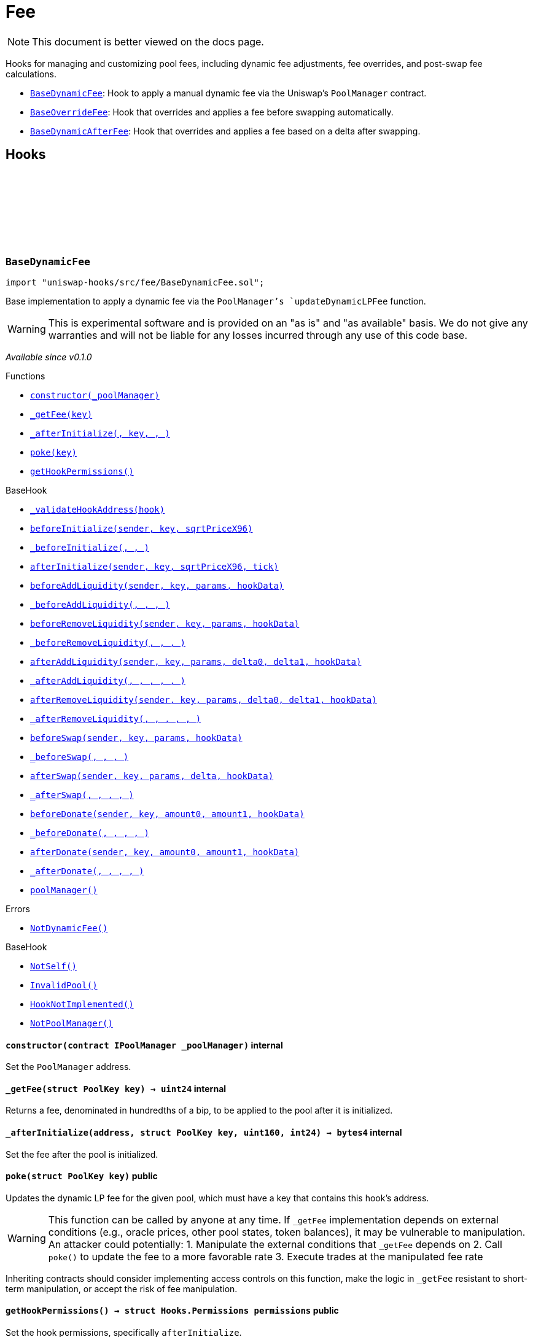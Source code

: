 :github-icon: pass:[<svg class="icon"><use href="#github-icon"/></svg>]
:BaseDynamicFee: pass:normal[xref:fee.adoc#BaseDynamicFee[`BaseDynamicFee`]]
:BaseOverrideFee: pass:normal[xref:fee.adoc#BaseOverrideFee[`BaseOverrideFee`]]
:BaseDynamicAfterFee: pass:normal[xref:fee.adoc#BaseDynamicAfterFee[`BaseDynamicAfterFee`]]
:xref-BaseDynamicFee-constructor-contract-IPoolManager-: xref:fee.adoc#BaseDynamicFee-constructor-contract-IPoolManager-
:xref-BaseDynamicFee-_getFee-struct-PoolKey-: xref:fee.adoc#BaseDynamicFee-_getFee-struct-PoolKey-
:xref-BaseDynamicFee-_afterInitialize-address-struct-PoolKey-uint160-int24-: xref:fee.adoc#BaseDynamicFee-_afterInitialize-address-struct-PoolKey-uint160-int24-
:xref-BaseDynamicFee-poke-struct-PoolKey-: xref:fee.adoc#BaseDynamicFee-poke-struct-PoolKey-
:xref-BaseDynamicFee-getHookPermissions--: xref:fee.adoc#BaseDynamicFee-getHookPermissions--
:xref-BaseHook-_validateHookAddress-contract-BaseHook-: xref:base.adoc#BaseHook-_validateHookAddress-contract-BaseHook-
:xref-BaseHook-beforeInitialize-address-struct-PoolKey-uint160-: xref:base.adoc#BaseHook-beforeInitialize-address-struct-PoolKey-uint160-
:xref-BaseHook-_beforeInitialize-address-struct-PoolKey-uint160-: xref:base.adoc#BaseHook-_beforeInitialize-address-struct-PoolKey-uint160-
:xref-BaseHook-afterInitialize-address-struct-PoolKey-uint160-int24-: xref:base.adoc#BaseHook-afterInitialize-address-struct-PoolKey-uint160-int24-
:xref-BaseHook-beforeAddLiquidity-address-struct-PoolKey-struct-ModifyLiquidityParams-bytes-: xref:base.adoc#BaseHook-beforeAddLiquidity-address-struct-PoolKey-struct-ModifyLiquidityParams-bytes-
:xref-BaseHook-_beforeAddLiquidity-address-struct-PoolKey-struct-ModifyLiquidityParams-bytes-: xref:base.adoc#BaseHook-_beforeAddLiquidity-address-struct-PoolKey-struct-ModifyLiquidityParams-bytes-
:xref-BaseHook-beforeRemoveLiquidity-address-struct-PoolKey-struct-ModifyLiquidityParams-bytes-: xref:base.adoc#BaseHook-beforeRemoveLiquidity-address-struct-PoolKey-struct-ModifyLiquidityParams-bytes-
:xref-BaseHook-_beforeRemoveLiquidity-address-struct-PoolKey-struct-ModifyLiquidityParams-bytes-: xref:base.adoc#BaseHook-_beforeRemoveLiquidity-address-struct-PoolKey-struct-ModifyLiquidityParams-bytes-
:xref-BaseHook-afterAddLiquidity-address-struct-PoolKey-struct-ModifyLiquidityParams-BalanceDelta-BalanceDelta-bytes-: xref:base.adoc#BaseHook-afterAddLiquidity-address-struct-PoolKey-struct-ModifyLiquidityParams-BalanceDelta-BalanceDelta-bytes-
:xref-BaseHook-_afterAddLiquidity-address-struct-PoolKey-struct-ModifyLiquidityParams-BalanceDelta-BalanceDelta-bytes-: xref:base.adoc#BaseHook-_afterAddLiquidity-address-struct-PoolKey-struct-ModifyLiquidityParams-BalanceDelta-BalanceDelta-bytes-
:xref-BaseHook-afterRemoveLiquidity-address-struct-PoolKey-struct-ModifyLiquidityParams-BalanceDelta-BalanceDelta-bytes-: xref:base.adoc#BaseHook-afterRemoveLiquidity-address-struct-PoolKey-struct-ModifyLiquidityParams-BalanceDelta-BalanceDelta-bytes-
:xref-BaseHook-_afterRemoveLiquidity-address-struct-PoolKey-struct-ModifyLiquidityParams-BalanceDelta-BalanceDelta-bytes-: xref:base.adoc#BaseHook-_afterRemoveLiquidity-address-struct-PoolKey-struct-ModifyLiquidityParams-BalanceDelta-BalanceDelta-bytes-
:xref-BaseHook-beforeSwap-address-struct-PoolKey-struct-SwapParams-bytes-: xref:base.adoc#BaseHook-beforeSwap-address-struct-PoolKey-struct-SwapParams-bytes-
:xref-BaseHook-_beforeSwap-address-struct-PoolKey-struct-SwapParams-bytes-: xref:base.adoc#BaseHook-_beforeSwap-address-struct-PoolKey-struct-SwapParams-bytes-
:xref-BaseHook-afterSwap-address-struct-PoolKey-struct-SwapParams-BalanceDelta-bytes-: xref:base.adoc#BaseHook-afterSwap-address-struct-PoolKey-struct-SwapParams-BalanceDelta-bytes-
:xref-BaseHook-_afterSwap-address-struct-PoolKey-struct-SwapParams-BalanceDelta-bytes-: xref:base.adoc#BaseHook-_afterSwap-address-struct-PoolKey-struct-SwapParams-BalanceDelta-bytes-
:xref-BaseHook-beforeDonate-address-struct-PoolKey-uint256-uint256-bytes-: xref:base.adoc#BaseHook-beforeDonate-address-struct-PoolKey-uint256-uint256-bytes-
:xref-BaseHook-_beforeDonate-address-struct-PoolKey-uint256-uint256-bytes-: xref:base.adoc#BaseHook-_beforeDonate-address-struct-PoolKey-uint256-uint256-bytes-
:xref-BaseHook-afterDonate-address-struct-PoolKey-uint256-uint256-bytes-: xref:base.adoc#BaseHook-afterDonate-address-struct-PoolKey-uint256-uint256-bytes-
:xref-BaseHook-_afterDonate-address-struct-PoolKey-uint256-uint256-bytes-: xref:base.adoc#BaseHook-_afterDonate-address-struct-PoolKey-uint256-uint256-bytes-
:xref-BaseHook-poolManager-contract-IPoolManager: xref:base.adoc#BaseHook-poolManager-contract-IPoolManager
:xref-BaseDynamicFee-NotDynamicFee--: xref:fee.adoc#BaseDynamicFee-NotDynamicFee--
:xref-BaseHook-NotSelf--: xref:base.adoc#BaseHook-NotSelf--
:xref-BaseHook-InvalidPool--: xref:base.adoc#BaseHook-InvalidPool--
:xref-BaseHook-HookNotImplemented--: xref:base.adoc#BaseHook-HookNotImplemented--
:xref-BaseHook-NotPoolManager--: xref:base.adoc#BaseHook-NotPoolManager--
:xref-BaseOverrideFee-constructor-contract-IPoolManager-: xref:fee.adoc#BaseOverrideFee-constructor-contract-IPoolManager-
:xref-BaseOverrideFee-_afterInitialize-address-struct-PoolKey-uint160-int24-: xref:fee.adoc#BaseOverrideFee-_afterInitialize-address-struct-PoolKey-uint160-int24-
:xref-BaseOverrideFee-_getFee-address-struct-PoolKey-struct-SwapParams-bytes-: xref:fee.adoc#BaseOverrideFee-_getFee-address-struct-PoolKey-struct-SwapParams-bytes-
:xref-BaseOverrideFee-_beforeSwap-address-struct-PoolKey-struct-SwapParams-bytes-: xref:fee.adoc#BaseOverrideFee-_beforeSwap-address-struct-PoolKey-struct-SwapParams-bytes-
:xref-BaseOverrideFee-getHookPermissions--: xref:fee.adoc#BaseOverrideFee-getHookPermissions--
:xref-BaseHook-_validateHookAddress-contract-BaseHook-: xref:base.adoc#BaseHook-_validateHookAddress-contract-BaseHook-
:xref-BaseHook-beforeInitialize-address-struct-PoolKey-uint160-: xref:base.adoc#BaseHook-beforeInitialize-address-struct-PoolKey-uint160-
:xref-BaseHook-_beforeInitialize-address-struct-PoolKey-uint160-: xref:base.adoc#BaseHook-_beforeInitialize-address-struct-PoolKey-uint160-
:xref-BaseHook-afterInitialize-address-struct-PoolKey-uint160-int24-: xref:base.adoc#BaseHook-afterInitialize-address-struct-PoolKey-uint160-int24-
:xref-BaseHook-beforeAddLiquidity-address-struct-PoolKey-struct-ModifyLiquidityParams-bytes-: xref:base.adoc#BaseHook-beforeAddLiquidity-address-struct-PoolKey-struct-ModifyLiquidityParams-bytes-
:xref-BaseHook-_beforeAddLiquidity-address-struct-PoolKey-struct-ModifyLiquidityParams-bytes-: xref:base.adoc#BaseHook-_beforeAddLiquidity-address-struct-PoolKey-struct-ModifyLiquidityParams-bytes-
:xref-BaseHook-beforeRemoveLiquidity-address-struct-PoolKey-struct-ModifyLiquidityParams-bytes-: xref:base.adoc#BaseHook-beforeRemoveLiquidity-address-struct-PoolKey-struct-ModifyLiquidityParams-bytes-
:xref-BaseHook-_beforeRemoveLiquidity-address-struct-PoolKey-struct-ModifyLiquidityParams-bytes-: xref:base.adoc#BaseHook-_beforeRemoveLiquidity-address-struct-PoolKey-struct-ModifyLiquidityParams-bytes-
:xref-BaseHook-afterAddLiquidity-address-struct-PoolKey-struct-ModifyLiquidityParams-BalanceDelta-BalanceDelta-bytes-: xref:base.adoc#BaseHook-afterAddLiquidity-address-struct-PoolKey-struct-ModifyLiquidityParams-BalanceDelta-BalanceDelta-bytes-
:xref-BaseHook-_afterAddLiquidity-address-struct-PoolKey-struct-ModifyLiquidityParams-BalanceDelta-BalanceDelta-bytes-: xref:base.adoc#BaseHook-_afterAddLiquidity-address-struct-PoolKey-struct-ModifyLiquidityParams-BalanceDelta-BalanceDelta-bytes-
:xref-BaseHook-afterRemoveLiquidity-address-struct-PoolKey-struct-ModifyLiquidityParams-BalanceDelta-BalanceDelta-bytes-: xref:base.adoc#BaseHook-afterRemoveLiquidity-address-struct-PoolKey-struct-ModifyLiquidityParams-BalanceDelta-BalanceDelta-bytes-
:xref-BaseHook-_afterRemoveLiquidity-address-struct-PoolKey-struct-ModifyLiquidityParams-BalanceDelta-BalanceDelta-bytes-: xref:base.adoc#BaseHook-_afterRemoveLiquidity-address-struct-PoolKey-struct-ModifyLiquidityParams-BalanceDelta-BalanceDelta-bytes-
:xref-BaseHook-beforeSwap-address-struct-PoolKey-struct-SwapParams-bytes-: xref:base.adoc#BaseHook-beforeSwap-address-struct-PoolKey-struct-SwapParams-bytes-
:xref-BaseHook-afterSwap-address-struct-PoolKey-struct-SwapParams-BalanceDelta-bytes-: xref:base.adoc#BaseHook-afterSwap-address-struct-PoolKey-struct-SwapParams-BalanceDelta-bytes-
:xref-BaseHook-_afterSwap-address-struct-PoolKey-struct-SwapParams-BalanceDelta-bytes-: xref:base.adoc#BaseHook-_afterSwap-address-struct-PoolKey-struct-SwapParams-BalanceDelta-bytes-
:xref-BaseHook-beforeDonate-address-struct-PoolKey-uint256-uint256-bytes-: xref:base.adoc#BaseHook-beforeDonate-address-struct-PoolKey-uint256-uint256-bytes-
:xref-BaseHook-_beforeDonate-address-struct-PoolKey-uint256-uint256-bytes-: xref:base.adoc#BaseHook-_beforeDonate-address-struct-PoolKey-uint256-uint256-bytes-
:xref-BaseHook-afterDonate-address-struct-PoolKey-uint256-uint256-bytes-: xref:base.adoc#BaseHook-afterDonate-address-struct-PoolKey-uint256-uint256-bytes-
:xref-BaseHook-_afterDonate-address-struct-PoolKey-uint256-uint256-bytes-: xref:base.adoc#BaseHook-_afterDonate-address-struct-PoolKey-uint256-uint256-bytes-
:xref-BaseHook-poolManager-contract-IPoolManager: xref:base.adoc#BaseHook-poolManager-contract-IPoolManager
:xref-BaseOverrideFee-NotDynamicFee--: xref:fee.adoc#BaseOverrideFee-NotDynamicFee--
:xref-BaseHook-NotSelf--: xref:base.adoc#BaseHook-NotSelf--
:xref-BaseHook-InvalidPool--: xref:base.adoc#BaseHook-InvalidPool--
:xref-BaseHook-HookNotImplemented--: xref:base.adoc#BaseHook-HookNotImplemented--
:xref-BaseHook-NotPoolManager--: xref:base.adoc#BaseHook-NotPoolManager--
:xref-BaseDynamicAfterFee-_transientTargetUnspecifiedAmount--: xref:fee.adoc#BaseDynamicAfterFee-_transientTargetUnspecifiedAmount--
:xref-BaseDynamicAfterFee-_transientApplyTarget--: xref:fee.adoc#BaseDynamicAfterFee-_transientApplyTarget--
:xref-BaseDynamicAfterFee-_setTransientTargetUnspecifiedAmount-uint256-: xref:fee.adoc#BaseDynamicAfterFee-_setTransientTargetUnspecifiedAmount-uint256-
:xref-BaseDynamicAfterFee-_setTransientApplyTarget-bool-: xref:fee.adoc#BaseDynamicAfterFee-_setTransientApplyTarget-bool-
:xref-BaseDynamicAfterFee-constructor-contract-IPoolManager-: xref:fee.adoc#BaseDynamicAfterFee-constructor-contract-IPoolManager-
:xref-BaseDynamicAfterFee-_beforeSwap-address-struct-PoolKey-struct-SwapParams-bytes-: xref:fee.adoc#BaseDynamicAfterFee-_beforeSwap-address-struct-PoolKey-struct-SwapParams-bytes-
:xref-BaseDynamicAfterFee-_afterSwap-address-struct-PoolKey-struct-SwapParams-BalanceDelta-bytes-: xref:fee.adoc#BaseDynamicAfterFee-_afterSwap-address-struct-PoolKey-struct-SwapParams-BalanceDelta-bytes-
:xref-BaseDynamicAfterFee-_getTargetUnspecified-address-struct-PoolKey-struct-SwapParams-bytes-: xref:fee.adoc#BaseDynamicAfterFee-_getTargetUnspecified-address-struct-PoolKey-struct-SwapParams-bytes-
:xref-BaseDynamicAfterFee-_afterSwapHandler-struct-PoolKey-struct-SwapParams-BalanceDelta-uint256-uint256-: xref:fee.adoc#BaseDynamicAfterFee-_afterSwapHandler-struct-PoolKey-struct-SwapParams-BalanceDelta-uint256-uint256-
:xref-BaseDynamicAfterFee-getHookPermissions--: xref:fee.adoc#BaseDynamicAfterFee-getHookPermissions--
:xref-BaseHook-_validateHookAddress-contract-BaseHook-: xref:base.adoc#BaseHook-_validateHookAddress-contract-BaseHook-
:xref-BaseHook-beforeInitialize-address-struct-PoolKey-uint160-: xref:base.adoc#BaseHook-beforeInitialize-address-struct-PoolKey-uint160-
:xref-BaseHook-_beforeInitialize-address-struct-PoolKey-uint160-: xref:base.adoc#BaseHook-_beforeInitialize-address-struct-PoolKey-uint160-
:xref-BaseHook-afterInitialize-address-struct-PoolKey-uint160-int24-: xref:base.adoc#BaseHook-afterInitialize-address-struct-PoolKey-uint160-int24-
:xref-BaseHook-_afterInitialize-address-struct-PoolKey-uint160-int24-: xref:base.adoc#BaseHook-_afterInitialize-address-struct-PoolKey-uint160-int24-
:xref-BaseHook-beforeAddLiquidity-address-struct-PoolKey-struct-ModifyLiquidityParams-bytes-: xref:base.adoc#BaseHook-beforeAddLiquidity-address-struct-PoolKey-struct-ModifyLiquidityParams-bytes-
:xref-BaseHook-_beforeAddLiquidity-address-struct-PoolKey-struct-ModifyLiquidityParams-bytes-: xref:base.adoc#BaseHook-_beforeAddLiquidity-address-struct-PoolKey-struct-ModifyLiquidityParams-bytes-
:xref-BaseHook-beforeRemoveLiquidity-address-struct-PoolKey-struct-ModifyLiquidityParams-bytes-: xref:base.adoc#BaseHook-beforeRemoveLiquidity-address-struct-PoolKey-struct-ModifyLiquidityParams-bytes-
:xref-BaseHook-_beforeRemoveLiquidity-address-struct-PoolKey-struct-ModifyLiquidityParams-bytes-: xref:base.adoc#BaseHook-_beforeRemoveLiquidity-address-struct-PoolKey-struct-ModifyLiquidityParams-bytes-
:xref-BaseHook-afterAddLiquidity-address-struct-PoolKey-struct-ModifyLiquidityParams-BalanceDelta-BalanceDelta-bytes-: xref:base.adoc#BaseHook-afterAddLiquidity-address-struct-PoolKey-struct-ModifyLiquidityParams-BalanceDelta-BalanceDelta-bytes-
:xref-BaseHook-_afterAddLiquidity-address-struct-PoolKey-struct-ModifyLiquidityParams-BalanceDelta-BalanceDelta-bytes-: xref:base.adoc#BaseHook-_afterAddLiquidity-address-struct-PoolKey-struct-ModifyLiquidityParams-BalanceDelta-BalanceDelta-bytes-
:xref-BaseHook-afterRemoveLiquidity-address-struct-PoolKey-struct-ModifyLiquidityParams-BalanceDelta-BalanceDelta-bytes-: xref:base.adoc#BaseHook-afterRemoveLiquidity-address-struct-PoolKey-struct-ModifyLiquidityParams-BalanceDelta-BalanceDelta-bytes-
:xref-BaseHook-_afterRemoveLiquidity-address-struct-PoolKey-struct-ModifyLiquidityParams-BalanceDelta-BalanceDelta-bytes-: xref:base.adoc#BaseHook-_afterRemoveLiquidity-address-struct-PoolKey-struct-ModifyLiquidityParams-BalanceDelta-BalanceDelta-bytes-
:xref-BaseHook-beforeSwap-address-struct-PoolKey-struct-SwapParams-bytes-: xref:base.adoc#BaseHook-beforeSwap-address-struct-PoolKey-struct-SwapParams-bytes-
:xref-BaseHook-afterSwap-address-struct-PoolKey-struct-SwapParams-BalanceDelta-bytes-: xref:base.adoc#BaseHook-afterSwap-address-struct-PoolKey-struct-SwapParams-BalanceDelta-bytes-
:xref-BaseHook-beforeDonate-address-struct-PoolKey-uint256-uint256-bytes-: xref:base.adoc#BaseHook-beforeDonate-address-struct-PoolKey-uint256-uint256-bytes-
:xref-BaseHook-_beforeDonate-address-struct-PoolKey-uint256-uint256-bytes-: xref:base.adoc#BaseHook-_beforeDonate-address-struct-PoolKey-uint256-uint256-bytes-
:xref-BaseHook-afterDonate-address-struct-PoolKey-uint256-uint256-bytes-: xref:base.adoc#BaseHook-afterDonate-address-struct-PoolKey-uint256-uint256-bytes-
:xref-BaseHook-_afterDonate-address-struct-PoolKey-uint256-uint256-bytes-: xref:base.adoc#BaseHook-_afterDonate-address-struct-PoolKey-uint256-uint256-bytes-
:xref-BaseHook-poolManager-contract-IPoolManager: xref:base.adoc#BaseHook-poolManager-contract-IPoolManager
:xref-IHookEvents-HookSwap-bytes32-address-int128-int128-uint128-uint128-: xref:interfaces.adoc#IHookEvents-HookSwap-bytes32-address-int128-int128-uint128-uint128-
:xref-IHookEvents-HookFee-bytes32-address-uint128-uint128-: xref:interfaces.adoc#IHookEvents-HookFee-bytes32-address-uint128-uint128-
:xref-IHookEvents-HookModifyLiquidity-bytes32-address-int128-int128-: xref:interfaces.adoc#IHookEvents-HookModifyLiquidity-bytes32-address-int128-int128-
:xref-IHookEvents-HookBonus-bytes32-uint128-uint128-: xref:interfaces.adoc#IHookEvents-HookBonus-bytes32-uint128-uint128-
:xref-BaseHook-NotSelf--: xref:base.adoc#BaseHook-NotSelf--
:xref-BaseHook-InvalidPool--: xref:base.adoc#BaseHook-InvalidPool--
:xref-BaseHook-HookNotImplemented--: xref:base.adoc#BaseHook-HookNotImplemented--
:xref-BaseHook-NotPoolManager--: xref:base.adoc#BaseHook-NotPoolManager--
= Fee

[.readme-notice]
NOTE: This document is better viewed on the docs page.

Hooks for managing and customizing pool fees, including dynamic fee adjustments, fee overrides, and post-swap fee calculations.

 * {BaseDynamicFee}: Hook to apply a manual dynamic fee via the Uniswap's `PoolManager` contract.
 * {BaseOverrideFee}: Hook that overrides and applies a fee before swapping automatically.
 * {BaseDynamicAfterFee}: Hook that overrides and applies a fee based on a delta after swapping.

== Hooks

:NotDynamicFee: pass:normal[xref:#BaseDynamicFee-NotDynamicFee--[`++NotDynamicFee++`]]
:constructor: pass:normal[xref:#BaseDynamicFee-constructor-contract-IPoolManager-[`++constructor++`]]
:_getFee: pass:normal[xref:#BaseDynamicFee-_getFee-struct-PoolKey-[`++_getFee++`]]
:_afterInitialize: pass:normal[xref:#BaseDynamicFee-_afterInitialize-address-struct-PoolKey-uint160-int24-[`++_afterInitialize++`]]
:poke: pass:normal[xref:#BaseDynamicFee-poke-struct-PoolKey-[`++poke++`]]
:getHookPermissions: pass:normal[xref:#BaseDynamicFee-getHookPermissions--[`++getHookPermissions++`]]

[.contract]
[[BaseDynamicFee]]
=== `++BaseDynamicFee++` link:https://github.com/OpenZeppelin/uniswap-hooks/blob/master/src/fee/BaseDynamicFee.sol[{github-icon},role=heading-link]

[.hljs-theme-light.nopadding]
```solidity
import "uniswap-hooks/src/fee/BaseDynamicFee.sol";
```

Base implementation to apply a dynamic fee via the `PoolManager`'s `updateDynamicLPFee` function.

WARNING: This is experimental software and is provided on an "as is" and "as available" basis. We do
not give any warranties and will not be liable for any losses incurred through any use of this code
base.

_Available since v0.1.0_

[.contract-index]
.Functions
--
* {xref-BaseDynamicFee-constructor-contract-IPoolManager-}[`++constructor(_poolManager)++`]
* {xref-BaseDynamicFee-_getFee-struct-PoolKey-}[`++_getFee(key)++`]
* {xref-BaseDynamicFee-_afterInitialize-address-struct-PoolKey-uint160-int24-}[`++_afterInitialize(, key, , )++`]
* {xref-BaseDynamicFee-poke-struct-PoolKey-}[`++poke(key)++`]
* {xref-BaseDynamicFee-getHookPermissions--}[`++getHookPermissions()++`]

[.contract-subindex-inherited]
.BaseHook
* {xref-BaseHook-_validateHookAddress-contract-BaseHook-}[`++_validateHookAddress(hook)++`]
* {xref-BaseHook-beforeInitialize-address-struct-PoolKey-uint160-}[`++beforeInitialize(sender, key, sqrtPriceX96)++`]
* {xref-BaseHook-_beforeInitialize-address-struct-PoolKey-uint160-}[`++_beforeInitialize(, , )++`]
* {xref-BaseHook-afterInitialize-address-struct-PoolKey-uint160-int24-}[`++afterInitialize(sender, key, sqrtPriceX96, tick)++`]
* {xref-BaseHook-beforeAddLiquidity-address-struct-PoolKey-struct-ModifyLiquidityParams-bytes-}[`++beforeAddLiquidity(sender, key, params, hookData)++`]
* {xref-BaseHook-_beforeAddLiquidity-address-struct-PoolKey-struct-ModifyLiquidityParams-bytes-}[`++_beforeAddLiquidity(, , , )++`]
* {xref-BaseHook-beforeRemoveLiquidity-address-struct-PoolKey-struct-ModifyLiquidityParams-bytes-}[`++beforeRemoveLiquidity(sender, key, params, hookData)++`]
* {xref-BaseHook-_beforeRemoveLiquidity-address-struct-PoolKey-struct-ModifyLiquidityParams-bytes-}[`++_beforeRemoveLiquidity(, , , )++`]
* {xref-BaseHook-afterAddLiquidity-address-struct-PoolKey-struct-ModifyLiquidityParams-BalanceDelta-BalanceDelta-bytes-}[`++afterAddLiquidity(sender, key, params, delta0, delta1, hookData)++`]
* {xref-BaseHook-_afterAddLiquidity-address-struct-PoolKey-struct-ModifyLiquidityParams-BalanceDelta-BalanceDelta-bytes-}[`++_afterAddLiquidity(, , , , , )++`]
* {xref-BaseHook-afterRemoveLiquidity-address-struct-PoolKey-struct-ModifyLiquidityParams-BalanceDelta-BalanceDelta-bytes-}[`++afterRemoveLiquidity(sender, key, params, delta0, delta1, hookData)++`]
* {xref-BaseHook-_afterRemoveLiquidity-address-struct-PoolKey-struct-ModifyLiquidityParams-BalanceDelta-BalanceDelta-bytes-}[`++_afterRemoveLiquidity(, , , , , )++`]
* {xref-BaseHook-beforeSwap-address-struct-PoolKey-struct-SwapParams-bytes-}[`++beforeSwap(sender, key, params, hookData)++`]
* {xref-BaseHook-_beforeSwap-address-struct-PoolKey-struct-SwapParams-bytes-}[`++_beforeSwap(, , , )++`]
* {xref-BaseHook-afterSwap-address-struct-PoolKey-struct-SwapParams-BalanceDelta-bytes-}[`++afterSwap(sender, key, params, delta, hookData)++`]
* {xref-BaseHook-_afterSwap-address-struct-PoolKey-struct-SwapParams-BalanceDelta-bytes-}[`++_afterSwap(, , , , )++`]
* {xref-BaseHook-beforeDonate-address-struct-PoolKey-uint256-uint256-bytes-}[`++beforeDonate(sender, key, amount0, amount1, hookData)++`]
* {xref-BaseHook-_beforeDonate-address-struct-PoolKey-uint256-uint256-bytes-}[`++_beforeDonate(, , , , )++`]
* {xref-BaseHook-afterDonate-address-struct-PoolKey-uint256-uint256-bytes-}[`++afterDonate(sender, key, amount0, amount1, hookData)++`]
* {xref-BaseHook-_afterDonate-address-struct-PoolKey-uint256-uint256-bytes-}[`++_afterDonate(, , , , )++`]
* {xref-BaseHook-poolManager-contract-IPoolManager}[`++poolManager()++`]

[.contract-subindex-inherited]
.IHooks

--

[.contract-index]
.Errors
--
* {xref-BaseDynamicFee-NotDynamicFee--}[`++NotDynamicFee()++`]

[.contract-subindex-inherited]
.BaseHook
* {xref-BaseHook-NotSelf--}[`++NotSelf()++`]
* {xref-BaseHook-InvalidPool--}[`++InvalidPool()++`]
* {xref-BaseHook-HookNotImplemented--}[`++HookNotImplemented()++`]
* {xref-BaseHook-NotPoolManager--}[`++NotPoolManager()++`]

[.contract-subindex-inherited]
.IHooks

--

[.contract-item]
[[BaseDynamicFee-constructor-contract-IPoolManager-]]
==== `[.contract-item-name]#++constructor++#++(contract IPoolManager _poolManager)++` [.item-kind]#internal#

Set the `PoolManager` address.

[.contract-item]
[[BaseDynamicFee-_getFee-struct-PoolKey-]]
==== `[.contract-item-name]#++_getFee++#++(struct PoolKey key) → uint24++` [.item-kind]#internal#

Returns a fee, denominated in hundredths of a bip, to be applied to the pool after it is initialized.

[.contract-item]
[[BaseDynamicFee-_afterInitialize-address-struct-PoolKey-uint160-int24-]]
==== `[.contract-item-name]#++_afterInitialize++#++(address, struct PoolKey key, uint160, int24) → bytes4++` [.item-kind]#internal#

Set the fee after the pool is initialized.

[.contract-item]
[[BaseDynamicFee-poke-struct-PoolKey-]]
==== `[.contract-item-name]#++poke++#++(struct PoolKey key)++` [.item-kind]#public#

Updates the dynamic LP fee for the given pool, which must have a key
that contains this hook's address.

WARNING: This function can be called by anyone at any time. If `_getFee` implementation
depends on external conditions (e.g., oracle prices, other pool states, token balances),
it may be vulnerable to manipulation. An attacker could potentially:
1. Manipulate the external conditions that `_getFee` depends on
2. Call `poke()` to update the fee to a more favorable rate
3. Execute trades at the manipulated fee rate

Inheriting contracts should consider implementing access controls on this function,
make the logic in `_getFee` resistant to short-term manipulation, or accept the risk
of fee manipulation.

[.contract-item]
[[BaseDynamicFee-getHookPermissions--]]
==== `[.contract-item-name]#++getHookPermissions++#++() → struct Hooks.Permissions permissions++` [.item-kind]#public#

Set the hook permissions, specifically `afterInitialize`.

[.contract-item]
[[BaseDynamicFee-NotDynamicFee--]]
==== `[.contract-item-name]#++NotDynamicFee++#++()++` [.item-kind]#error#

The hook was attempted to be initialized with a non-dynamic fee.

:NotDynamicFee: pass:normal[xref:#BaseOverrideFee-NotDynamicFee--[`++NotDynamicFee++`]]
:constructor: pass:normal[xref:#BaseOverrideFee-constructor-contract-IPoolManager-[`++constructor++`]]
:_afterInitialize: pass:normal[xref:#BaseOverrideFee-_afterInitialize-address-struct-PoolKey-uint160-int24-[`++_afterInitialize++`]]
:_getFee: pass:normal[xref:#BaseOverrideFee-_getFee-address-struct-PoolKey-struct-SwapParams-bytes-[`++_getFee++`]]
:_beforeSwap: pass:normal[xref:#BaseOverrideFee-_beforeSwap-address-struct-PoolKey-struct-SwapParams-bytes-[`++_beforeSwap++`]]
:getHookPermissions: pass:normal[xref:#BaseOverrideFee-getHookPermissions--[`++getHookPermissions++`]]

[.contract]
[[BaseOverrideFee]]
=== `++BaseOverrideFee++` link:https://github.com/OpenZeppelin/uniswap-hooks/blob/master/src/fee/BaseOverrideFee.sol[{github-icon},role=heading-link]

[.hljs-theme-light.nopadding]
```solidity
import "uniswap-hooks/src/fee/BaseOverrideFee.sol";
```

Base implementation for automatic dynamic fees applied before swaps.

WARNING: This is experimental software and is provided on an "as is" and "as available" basis. We do
not give any warranties and will not be liable for any losses incurred through any use of this code
base.

_Available since v0.1.0_

[.contract-index]
.Functions
--
* {xref-BaseOverrideFee-constructor-contract-IPoolManager-}[`++constructor(_poolManager)++`]
* {xref-BaseOverrideFee-_afterInitialize-address-struct-PoolKey-uint160-int24-}[`++_afterInitialize(, key, , )++`]
* {xref-BaseOverrideFee-_getFee-address-struct-PoolKey-struct-SwapParams-bytes-}[`++_getFee(sender, key, params, hookData)++`]
* {xref-BaseOverrideFee-_beforeSwap-address-struct-PoolKey-struct-SwapParams-bytes-}[`++_beforeSwap(sender, key, params, hookData)++`]
* {xref-BaseOverrideFee-getHookPermissions--}[`++getHookPermissions()++`]

[.contract-subindex-inherited]
.BaseHook
* {xref-BaseHook-_validateHookAddress-contract-BaseHook-}[`++_validateHookAddress(hook)++`]
* {xref-BaseHook-beforeInitialize-address-struct-PoolKey-uint160-}[`++beforeInitialize(sender, key, sqrtPriceX96)++`]
* {xref-BaseHook-_beforeInitialize-address-struct-PoolKey-uint160-}[`++_beforeInitialize(, , )++`]
* {xref-BaseHook-afterInitialize-address-struct-PoolKey-uint160-int24-}[`++afterInitialize(sender, key, sqrtPriceX96, tick)++`]
* {xref-BaseHook-beforeAddLiquidity-address-struct-PoolKey-struct-ModifyLiquidityParams-bytes-}[`++beforeAddLiquidity(sender, key, params, hookData)++`]
* {xref-BaseHook-_beforeAddLiquidity-address-struct-PoolKey-struct-ModifyLiquidityParams-bytes-}[`++_beforeAddLiquidity(, , , )++`]
* {xref-BaseHook-beforeRemoveLiquidity-address-struct-PoolKey-struct-ModifyLiquidityParams-bytes-}[`++beforeRemoveLiquidity(sender, key, params, hookData)++`]
* {xref-BaseHook-_beforeRemoveLiquidity-address-struct-PoolKey-struct-ModifyLiquidityParams-bytes-}[`++_beforeRemoveLiquidity(, , , )++`]
* {xref-BaseHook-afterAddLiquidity-address-struct-PoolKey-struct-ModifyLiquidityParams-BalanceDelta-BalanceDelta-bytes-}[`++afterAddLiquidity(sender, key, params, delta0, delta1, hookData)++`]
* {xref-BaseHook-_afterAddLiquidity-address-struct-PoolKey-struct-ModifyLiquidityParams-BalanceDelta-BalanceDelta-bytes-}[`++_afterAddLiquidity(, , , , , )++`]
* {xref-BaseHook-afterRemoveLiquidity-address-struct-PoolKey-struct-ModifyLiquidityParams-BalanceDelta-BalanceDelta-bytes-}[`++afterRemoveLiquidity(sender, key, params, delta0, delta1, hookData)++`]
* {xref-BaseHook-_afterRemoveLiquidity-address-struct-PoolKey-struct-ModifyLiquidityParams-BalanceDelta-BalanceDelta-bytes-}[`++_afterRemoveLiquidity(, , , , , )++`]
* {xref-BaseHook-beforeSwap-address-struct-PoolKey-struct-SwapParams-bytes-}[`++beforeSwap(sender, key, params, hookData)++`]
* {xref-BaseHook-afterSwap-address-struct-PoolKey-struct-SwapParams-BalanceDelta-bytes-}[`++afterSwap(sender, key, params, delta, hookData)++`]
* {xref-BaseHook-_afterSwap-address-struct-PoolKey-struct-SwapParams-BalanceDelta-bytes-}[`++_afterSwap(, , , , )++`]
* {xref-BaseHook-beforeDonate-address-struct-PoolKey-uint256-uint256-bytes-}[`++beforeDonate(sender, key, amount0, amount1, hookData)++`]
* {xref-BaseHook-_beforeDonate-address-struct-PoolKey-uint256-uint256-bytes-}[`++_beforeDonate(, , , , )++`]
* {xref-BaseHook-afterDonate-address-struct-PoolKey-uint256-uint256-bytes-}[`++afterDonate(sender, key, amount0, amount1, hookData)++`]
* {xref-BaseHook-_afterDonate-address-struct-PoolKey-uint256-uint256-bytes-}[`++_afterDonate(, , , , )++`]
* {xref-BaseHook-poolManager-contract-IPoolManager}[`++poolManager()++`]

[.contract-subindex-inherited]
.IHooks

--

[.contract-index]
.Errors
--
* {xref-BaseOverrideFee-NotDynamicFee--}[`++NotDynamicFee()++`]

[.contract-subindex-inherited]
.BaseHook
* {xref-BaseHook-NotSelf--}[`++NotSelf()++`]
* {xref-BaseHook-InvalidPool--}[`++InvalidPool()++`]
* {xref-BaseHook-HookNotImplemented--}[`++HookNotImplemented()++`]
* {xref-BaseHook-NotPoolManager--}[`++NotPoolManager()++`]

[.contract-subindex-inherited]
.IHooks

--

[.contract-item]
[[BaseOverrideFee-constructor-contract-IPoolManager-]]
==== `[.contract-item-name]#++constructor++#++(contract IPoolManager _poolManager)++` [.item-kind]#internal#

Set the `PoolManager` address.

[.contract-item]
[[BaseOverrideFee-_afterInitialize-address-struct-PoolKey-uint160-int24-]]
==== `[.contract-item-name]#++_afterInitialize++#++(address, struct PoolKey key, uint160, int24) → bytes4++` [.item-kind]#internal#

Check that the pool key has a dynamic fee.

[.contract-item]
[[BaseOverrideFee-_getFee-address-struct-PoolKey-struct-SwapParams-bytes-]]
==== `[.contract-item-name]#++_getFee++#++(address sender, struct PoolKey key, struct SwapParams params, bytes hookData) → uint24++` [.item-kind]#internal#

Returns a fee, denominated in hundredths of a bip, to be applied to a swap.

[.contract-item]
[[BaseOverrideFee-_beforeSwap-address-struct-PoolKey-struct-SwapParams-bytes-]]
==== `[.contract-item-name]#++_beforeSwap++#++(address sender, struct PoolKey key, struct SwapParams params, bytes hookData) → bytes4, BeforeSwapDelta, uint24++` [.item-kind]#internal#

Set the fee before the swap is processed using the override fee flag.

[.contract-item]
[[BaseOverrideFee-getHookPermissions--]]
==== `[.contract-item-name]#++getHookPermissions++#++() → struct Hooks.Permissions permissions++` [.item-kind]#public#

Set the hook permissions, specifically `afterInitialize` and `beforeSwap`.

[.contract-item]
[[BaseOverrideFee-NotDynamicFee--]]
==== `[.contract-item-name]#++NotDynamicFee++#++()++` [.item-kind]#error#

The hook was attempted to be initialized with a non-dynamic fee.

:_transientTargetUnspecifiedAmount: pass:normal[xref:#BaseDynamicAfterFee-_transientTargetUnspecifiedAmount--[`++_transientTargetUnspecifiedAmount++`]]
:_transientApplyTarget: pass:normal[xref:#BaseDynamicAfterFee-_transientApplyTarget--[`++_transientApplyTarget++`]]
:_setTransientTargetUnspecifiedAmount: pass:normal[xref:#BaseDynamicAfterFee-_setTransientTargetUnspecifiedAmount-uint256-[`++_setTransientTargetUnspecifiedAmount++`]]
:_setTransientApplyTarget: pass:normal[xref:#BaseDynamicAfterFee-_setTransientApplyTarget-bool-[`++_setTransientApplyTarget++`]]
:constructor: pass:normal[xref:#BaseDynamicAfterFee-constructor-contract-IPoolManager-[`++constructor++`]]
:_beforeSwap: pass:normal[xref:#BaseDynamicAfterFee-_beforeSwap-address-struct-PoolKey-struct-SwapParams-bytes-[`++_beforeSwap++`]]
:_afterSwap: pass:normal[xref:#BaseDynamicAfterFee-_afterSwap-address-struct-PoolKey-struct-SwapParams-BalanceDelta-bytes-[`++_afterSwap++`]]
:_getTargetUnspecified: pass:normal[xref:#BaseDynamicAfterFee-_getTargetUnspecified-address-struct-PoolKey-struct-SwapParams-bytes-[`++_getTargetUnspecified++`]]
:_afterSwapHandler: pass:normal[xref:#BaseDynamicAfterFee-_afterSwapHandler-struct-PoolKey-struct-SwapParams-BalanceDelta-uint256-uint256-[`++_afterSwapHandler++`]]
:getHookPermissions: pass:normal[xref:#BaseDynamicAfterFee-getHookPermissions--[`++getHookPermissions++`]]

[.contract]
[[BaseDynamicAfterFee]]
=== `++BaseDynamicAfterFee++` link:https://github.com/OpenZeppelin/uniswap-hooks/blob/master/src/fee/BaseDynamicAfterFee.sol[{github-icon},role=heading-link]

[.hljs-theme-light.nopadding]
```solidity
import "uniswap-hooks/src/fee/BaseDynamicAfterFee.sol";
```

Base implementation for dynamic target hook fees applied after swaps.

Enables to enforce a dynamic target determined by {_getTargetUnspecified} for the unspecified currency of the swap
during {_beforeSwap}, where if the swap outcome results better than the target, any positive difference is taken
as a hook fee, being posteriorily handled or distributed by the hook via {_afterSwapHandler}.

NOTE: In order to use this hook, the inheriting contract must implement {_getTargetUnspecified} to determine the target,
and {_afterSwapHandler} to handle accumulated fees.

WARNING: This is experimental software and is provided on an "as is" and "as available" basis. We do
not give any warranties and will not be liable for any losses incurred through any use of this code
base.

_Available since v0.1.0_

[.contract-index]
.Functions
--
* {xref-BaseDynamicAfterFee-_transientTargetUnspecifiedAmount--}[`++_transientTargetUnspecifiedAmount()++`]
* {xref-BaseDynamicAfterFee-_transientApplyTarget--}[`++_transientApplyTarget()++`]
* {xref-BaseDynamicAfterFee-_setTransientTargetUnspecifiedAmount-uint256-}[`++_setTransientTargetUnspecifiedAmount(value)++`]
* {xref-BaseDynamicAfterFee-_setTransientApplyTarget-bool-}[`++_setTransientApplyTarget(value)++`]
* {xref-BaseDynamicAfterFee-constructor-contract-IPoolManager-}[`++constructor(_poolManager)++`]
* {xref-BaseDynamicAfterFee-_beforeSwap-address-struct-PoolKey-struct-SwapParams-bytes-}[`++_beforeSwap(sender, key, params, hookData)++`]
* {xref-BaseDynamicAfterFee-_afterSwap-address-struct-PoolKey-struct-SwapParams-BalanceDelta-bytes-}[`++_afterSwap(sender, key, params, delta, )++`]
* {xref-BaseDynamicAfterFee-_getTargetUnspecified-address-struct-PoolKey-struct-SwapParams-bytes-}[`++_getTargetUnspecified(sender, key, params, hookData)++`]
* {xref-BaseDynamicAfterFee-_afterSwapHandler-struct-PoolKey-struct-SwapParams-BalanceDelta-uint256-uint256-}[`++_afterSwapHandler(key, params, delta, targetUnspecifiedAmount, feeAmount)++`]
* {xref-BaseDynamicAfterFee-getHookPermissions--}[`++getHookPermissions()++`]

[.contract-subindex-inherited]
.IHookEvents

[.contract-subindex-inherited]
.BaseHook
* {xref-BaseHook-_validateHookAddress-contract-BaseHook-}[`++_validateHookAddress(hook)++`]
* {xref-BaseHook-beforeInitialize-address-struct-PoolKey-uint160-}[`++beforeInitialize(sender, key, sqrtPriceX96)++`]
* {xref-BaseHook-_beforeInitialize-address-struct-PoolKey-uint160-}[`++_beforeInitialize(, , )++`]
* {xref-BaseHook-afterInitialize-address-struct-PoolKey-uint160-int24-}[`++afterInitialize(sender, key, sqrtPriceX96, tick)++`]
* {xref-BaseHook-_afterInitialize-address-struct-PoolKey-uint160-int24-}[`++_afterInitialize(, , , )++`]
* {xref-BaseHook-beforeAddLiquidity-address-struct-PoolKey-struct-ModifyLiquidityParams-bytes-}[`++beforeAddLiquidity(sender, key, params, hookData)++`]
* {xref-BaseHook-_beforeAddLiquidity-address-struct-PoolKey-struct-ModifyLiquidityParams-bytes-}[`++_beforeAddLiquidity(, , , )++`]
* {xref-BaseHook-beforeRemoveLiquidity-address-struct-PoolKey-struct-ModifyLiquidityParams-bytes-}[`++beforeRemoveLiquidity(sender, key, params, hookData)++`]
* {xref-BaseHook-_beforeRemoveLiquidity-address-struct-PoolKey-struct-ModifyLiquidityParams-bytes-}[`++_beforeRemoveLiquidity(, , , )++`]
* {xref-BaseHook-afterAddLiquidity-address-struct-PoolKey-struct-ModifyLiquidityParams-BalanceDelta-BalanceDelta-bytes-}[`++afterAddLiquidity(sender, key, params, delta0, delta1, hookData)++`]
* {xref-BaseHook-_afterAddLiquidity-address-struct-PoolKey-struct-ModifyLiquidityParams-BalanceDelta-BalanceDelta-bytes-}[`++_afterAddLiquidity(, , , , , )++`]
* {xref-BaseHook-afterRemoveLiquidity-address-struct-PoolKey-struct-ModifyLiquidityParams-BalanceDelta-BalanceDelta-bytes-}[`++afterRemoveLiquidity(sender, key, params, delta0, delta1, hookData)++`]
* {xref-BaseHook-_afterRemoveLiquidity-address-struct-PoolKey-struct-ModifyLiquidityParams-BalanceDelta-BalanceDelta-bytes-}[`++_afterRemoveLiquidity(, , , , , )++`]
* {xref-BaseHook-beforeSwap-address-struct-PoolKey-struct-SwapParams-bytes-}[`++beforeSwap(sender, key, params, hookData)++`]
* {xref-BaseHook-afterSwap-address-struct-PoolKey-struct-SwapParams-BalanceDelta-bytes-}[`++afterSwap(sender, key, params, delta, hookData)++`]
* {xref-BaseHook-beforeDonate-address-struct-PoolKey-uint256-uint256-bytes-}[`++beforeDonate(sender, key, amount0, amount1, hookData)++`]
* {xref-BaseHook-_beforeDonate-address-struct-PoolKey-uint256-uint256-bytes-}[`++_beforeDonate(, , , , )++`]
* {xref-BaseHook-afterDonate-address-struct-PoolKey-uint256-uint256-bytes-}[`++afterDonate(sender, key, amount0, amount1, hookData)++`]
* {xref-BaseHook-_afterDonate-address-struct-PoolKey-uint256-uint256-bytes-}[`++_afterDonate(, , , , )++`]
* {xref-BaseHook-poolManager-contract-IPoolManager}[`++poolManager()++`]

[.contract-subindex-inherited]
.IHooks

--

[.contract-index]
.Events
--

[.contract-subindex-inherited]
.IHookEvents
* {xref-IHookEvents-HookSwap-bytes32-address-int128-int128-uint128-uint128-}[`++HookSwap(poolId, sender, amount0, amount1, hookLPfeeAmount0, hookLPfeeAmount1)++`]
* {xref-IHookEvents-HookFee-bytes32-address-uint128-uint128-}[`++HookFee(poolId, sender, feeAmount0, feeAmount1)++`]
* {xref-IHookEvents-HookModifyLiquidity-bytes32-address-int128-int128-}[`++HookModifyLiquidity(poolId, sender, amount0, amount1)++`]
* {xref-IHookEvents-HookBonus-bytes32-uint128-uint128-}[`++HookBonus(poolId, amount0, amount1)++`]

[.contract-subindex-inherited]
.BaseHook

[.contract-subindex-inherited]
.IHooks

--

[.contract-index]
.Errors
--

[.contract-subindex-inherited]
.IHookEvents

[.contract-subindex-inherited]
.BaseHook
* {xref-BaseHook-NotSelf--}[`++NotSelf()++`]
* {xref-BaseHook-InvalidPool--}[`++InvalidPool()++`]
* {xref-BaseHook-HookNotImplemented--}[`++HookNotImplemented()++`]
* {xref-BaseHook-NotPoolManager--}[`++NotPoolManager()++`]

[.contract-subindex-inherited]
.IHooks

--

[.contract-item]
[[BaseDynamicAfterFee-_transientTargetUnspecifiedAmount--]]
==== `[.contract-item-name]#++_transientTargetUnspecifiedAmount++#++() → uint256++` [.item-kind]#internal#

The target unspecified amount to be enforced by the `afterSwap` hook.

[.contract-item]
[[BaseDynamicAfterFee-_transientApplyTarget--]]
==== `[.contract-item-name]#++_transientApplyTarget++#++() → bool++` [.item-kind]#internal#

Whether the target unspecified amount should be enforced by the `afterSwap` hook.

[.contract-item]
[[BaseDynamicAfterFee-_setTransientTargetUnspecifiedAmount-uint256-]]
==== `[.contract-item-name]#++_setTransientTargetUnspecifiedAmount++#++(uint256 value)++` [.item-kind]#internal#

Set the target unspecified amount to be enforced by the `afterSwap` hook.

[.contract-item]
[[BaseDynamicAfterFee-_setTransientApplyTarget-bool-]]
==== `[.contract-item-name]#++_setTransientApplyTarget++#++(bool value)++` [.item-kind]#internal#

Set the apply flag to be used in the `afterSwap` hook.

[.contract-item]
[[BaseDynamicAfterFee-constructor-contract-IPoolManager-]]
==== `[.contract-item-name]#++constructor++#++(contract IPoolManager _poolManager)++` [.item-kind]#internal#

Set the `PoolManager` address.

[.contract-item]
[[BaseDynamicAfterFee-_beforeSwap-address-struct-PoolKey-struct-SwapParams-bytes-]]
==== `[.contract-item-name]#++_beforeSwap++#++(address sender, struct PoolKey key, struct SwapParams params, bytes hookData) → bytes4, BeforeSwapDelta, uint24++` [.item-kind]#internal#

Sets the target unspecified amount and apply flag to be used in the `afterSwap` hook.

NOTE: The target unspecified amount and the apply flag are reset in the `afterSwap` hook.

[.contract-item]
[[BaseDynamicAfterFee-_afterSwap-address-struct-PoolKey-struct-SwapParams-BalanceDelta-bytes-]]
==== `[.contract-item-name]#++_afterSwap++#++(address sender, struct PoolKey key, struct SwapParams params, BalanceDelta delta, bytes) → bytes4, int128++` [.item-kind]#internal#

Enforce the target unspecified amount to the unspecified currency of the swap.

When the swap is `exactInput` and the unspecified target is surpassed, the difference is decreased from the
output as a hook fee. Accordingly, when the swap is `exactOutput` and the unspecified target is not reached, the
difference is increased to the input as a hook fee. Note that the fee is always applied to the unspecified
currency of the swap, regardless of the swap direction.

The fees are minted to this hook as ERC-6909 tokens, which can then be distributed in {_afterSwapHandler}

NOTE: The target unspecified amount and the apply flag are reset on purpose to avoid state overlapping across swaps.

[.contract-item]
[[BaseDynamicAfterFee-_getTargetUnspecified-address-struct-PoolKey-struct-SwapParams-bytes-]]
==== `[.contract-item-name]#++_getTargetUnspecified++#++(address sender, struct PoolKey key, struct SwapParams params, bytes hookData) → uint256 targetUnspecifiedAmount, bool applyTarget++` [.item-kind]#internal#

Return the target unspecified amount to be enforced by the `afterSwap` hook.

[.contract-item]
[[BaseDynamicAfterFee-_afterSwapHandler-struct-PoolKey-struct-SwapParams-BalanceDelta-uint256-uint256-]]
==== `[.contract-item-name]#++_afterSwapHandler++#++(struct PoolKey key, struct SwapParams params, BalanceDelta delta, uint256 targetUnspecifiedAmount, uint256 feeAmount)++` [.item-kind]#internal#

Customizable handler called after `_afterSwap` to handle or distribute the fees.

[.contract-item]
[[BaseDynamicAfterFee-getHookPermissions--]]
==== `[.contract-item-name]#++getHookPermissions++#++() → struct Hooks.Permissions permissions++` [.item-kind]#public#

Set the hook permissions, specifically {beforeSwap}, {afterSwap} and {afterSwapReturnDelta}.

